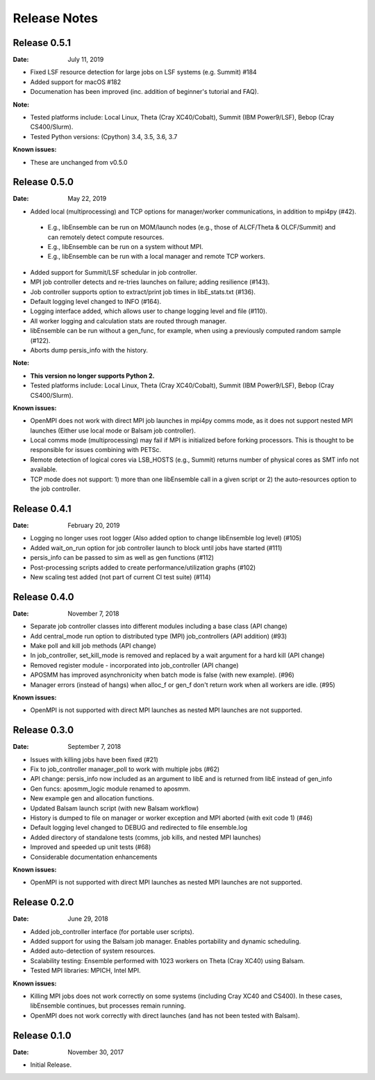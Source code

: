 =============
Release Notes
=============

Release 0.5.1
-------------

:Date: July 11, 2019

* Fixed LSF resource detection for large jobs on LSF systems (e.g. Summit) #184 
* Added support for macOS #182
* Documenation has been improved (inc. addition of beginner's tutorial and FAQ).

:Note:

* Tested platforms include: Local Linux, Theta (Cray XC40/Cobalt), Summit (IBM Power9/LSF), Bebop (Cray CS400/Slurm).
* Tested Python versions: (Cpython) 3.4, 3.5, 3.6, 3.7

:Known issues:

* These are unchanged from v0.5.0


Release 0.5.0
-------------

:Date: May 22, 2019

* Added local (multiprocessing) and TCP options for manager/worker communications, in addition to mpi4py (#42).

 * E.g., libEnsemble can be run on MOM/launch nodes (e.g., those of ALCF/Theta & OLCF/Summit) and can remotely detect compute resources.
 * E.g., libEnsemble can be run on a system without MPI.
 * E.g., libEnsemble can be run with a local manager and remote TCP workers.

* Added support for Summit/LSF schedular in job controller.
* MPI job controller detects and re-tries launches on failure; adding resilience (#143).
* Job controller supports option to extract/print job times in libE_stats.txt (#136).
* Default logging level changed to INFO (#164).
* Logging interface added, which allows user to change logging level and file (#110).
* All worker logging and calculation stats are routed through manager.
* libEnsemble can be run without a gen_func, for example, when using a previously computed random sample (#122).
* Aborts dump persis_info with the history.

:Note:

* **This version no longer supports Python 2.**
* Tested platforms include: Local Linux, Theta (Cray XC40/Cobalt), Summit (IBM Power9/LSF), Bebop (Cray CS400/Slurm).

:Known issues:

* OpenMPI does not work with direct MPI job launches in mpi4py comms mode, as it does not support nested MPI launches
  (Either use local mode or Balsam job controller).
* Local comms mode (multiprocessing) may fail if MPI is initialized before forking processors. This is thought to be responsible for issues combining with PETSc.
* Remote detection of logical cores via LSB_HOSTS (e.g., Summit) returns number of physical cores as SMT info not available.
* TCP mode does not support: 1) more than one libEnsemble call in a given script or 2) the auto-resources option to the job controller.


Release 0.4.1
-------------

:Date: February 20, 2019


* Logging no longer uses root logger (Also added option to change libEnsemble log level) (#105)
* Added wait_on_run option for job controller launch to block until jobs have started (#111)
* persis_info can be passed to sim as well as gen functions (#112)
* Post-processing scripts added to create performance/utilization graphs (#102)
* New scaling test added (not part of current CI test suite) (#114)


Release 0.4.0
-------------

:Date: November 7, 2018

* Separate job controller classes into different modules including a base class (API change)
* Add central_mode run option to distributed type (MPI) job_controllers (API addition) (#93)
* Make poll and kill job methods (API change)
* In job_controller, set_kill_mode is removed and replaced by a wait argument for a hard kill (API change)
* Removed register module - incorporated into job_controller (API change)
* APOSMM has improved asynchronicity when batch mode is false (with new example). (#96)
* Manager errors (instead of hangs) when alloc_f or gen_f don't return work when all workers are idle. (#95)

:Known issues:

* OpenMPI is not supported with direct MPI launches as nested MPI launches are not supported.


Release 0.3.0
-------------

:Date: September 7, 2018

* Issues with killing jobs have been fixed (#21)
* Fix to job_controller manager_poll to work with multiple jobs (#62)
* API change: persis_info now included as an argument to libE and is returned from libE instead of gen_info
* Gen funcs: aposmm_logic module renamed to aposmm.
* New example gen and allocation functions.
* Updated Balsam launch script (with new Balsam workflow)
* History is dumped to file on manager or worker exception and MPI aborted (with exit code 1) (#46)
* Default logging level changed to DEBUG and redirected to file ensemble.log
* Added directory of standalone tests (comms, job kills, and nested MPI launches)
* Improved and speeded up unit tests (#68)
* Considerable documentation enhancements

:Known issues:

* OpenMPI is not supported with direct MPI launches as nested MPI launches are not supported.


Release 0.2.0
-------------

:Date: June 29, 2018

* Added job_controller interface (for portable user scripts).
* Added support for using the Balsam job manager. Enables portability and dynamic scheduling.
* Added auto-detection of system resources.
* Scalability testing: Ensemble performed with 1023 workers on Theta (Cray XC40) using Balsam.
* Tested MPI libraries: MPICH, Intel MPI.

:Known issues:

* Killing MPI jobs does not work correctly on some systems (including Cray XC40 and CS400). In these cases, libEnsemble continues, but processes remain running.
* OpenMPI does not work correctly with direct launches (and has not been tested with Balsam).


Release 0.1.0
-------------

:Date: November 30, 2017

* Initial Release.
